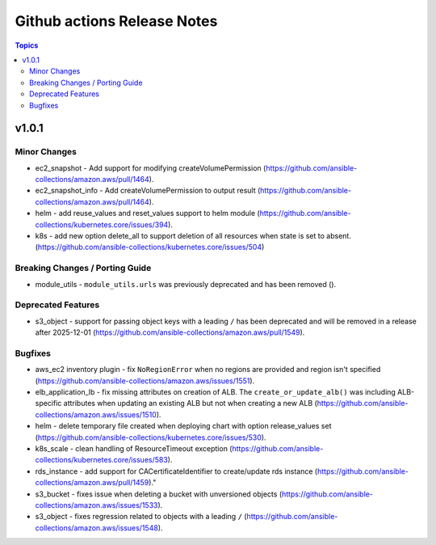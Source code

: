 ============================
Github actions Release Notes
============================

.. contents:: Topics


v1.0.1
======

Minor Changes
-------------

- ec2_snapshot - Add support for modifying createVolumePermission (https://github.com/ansible-collections/amazon.aws/pull/1464).
- ec2_snapshot_info - Add createVolumePermission to output result (https://github.com/ansible-collections/amazon.aws/pull/1464).
- helm - add reuse_values and reset_values support to helm module (https://github.com/ansible-collections/kubernetes.core/issues/394).
- k8s - add new option delete_all to support deletion of all resources when state is set to absent. (https://github.com/ansible-collections/kubernetes.core/issues/504)

Breaking Changes / Porting Guide
--------------------------------

- module_utils - ``module_utils.urls`` was previously deprecated and has been removed ().

Deprecated Features
-------------------

- s3_object - support for passing object keys with a leading ``/`` has been deprecated and will be removed in a release after 2025-12-01 (https://github.com/ansible-collections/amazon.aws/pull/1549).

Bugfixes
--------

- aws_ec2 inventory plugin - fix ``NoRegionError`` when no regions are provided and region isn't specified (https://github.com/ansible-collections/amazon.aws/issues/1551).
- elb_application_lb - fix missing attributes on creation of ALB. The ``create_or_update_alb()`` was including ALB-specific attributes when updating an existing ALB but not when creating a new ALB (https://github.com/ansible-collections/amazon.aws/issues/1510).
- helm - delete temporary file created when deploying chart with option release_values set (https://github.com/ansible-collections/kubernetes.core/issues/530).
- k8s_scale - clean handling of ResourceTimeout exception (https://github.com/ansible-collections/kubernetes.core/issues/583).
- rds_instance - add support for CACertificateIdentifier to create/update rds instance (https://github.com/ansible-collections/amazon.aws/pull/1459)."
- s3_bucket - fixes issue when deleting a bucket with unversioned objects (https://github.com/ansible-collections/amazon.aws/issues/1533).
- s3_object - fixes regression related to objects with a leading ``/`` (https://github.com/ansible-collections/amazon.aws/issues/1548).

